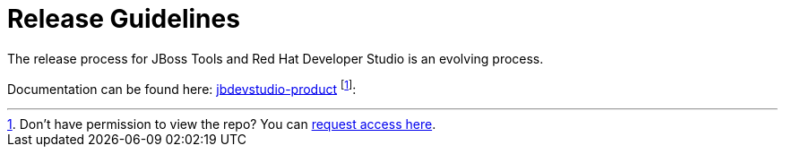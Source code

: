 = Release Guidelines

The release process for JBoss Tools and Red Hat Developer Studio is an evolving process.

Documentation can be found here: https://github.com/jbdevstudio/jbdevstudio-devdoc/tree/master/release_guide[jbdevstudio-product] footnote:[Don't have permission to view the repo? You can https://github.com/jbdevstudio/github-teams/blob/master/jbdevstudio-teams/README.adoc#guide-for-users[request access here].]:
